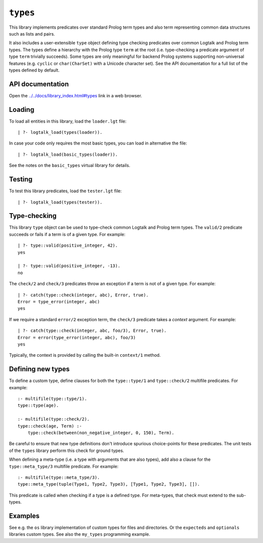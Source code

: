 .. _library_types:

``types``
=========

This library implements predicates over standard Prolog term types and
also term representing common data structures such as lists and pairs.

It also includes a user-extensible ``type`` object defining type
checking predicates over common Logtalk and Prolog term types. The types
define a hierarchy with the Prolog type ``term`` at the root (i.e.
type-checking a predicate argument of type ``term`` trivially succeeds).
Some types are only meaningful for backend Prolog systems supporting
non-universal features (e.g. ``cyclic`` or ``char(CharSet)`` with a
Unicode character set). See the API documentation for a full list of the
types defined by default.

API documentation
-----------------

Open the
`../../docs/library_index.html#types <../../docs/library_index.html#types>`__
link in a web browser.

Loading
-------

To load all entities in this library, load the ``loader.lgt`` file:

::

   | ?- logtalk_load(types(loader)).

In case your code only requires the most basic types, you can load in
alternative the file:

::

   | ?- logtalk_load(basic_types(loader)).

See the notes on the ``basic_types`` virtual library for details.

Testing
-------

To test this library predicates, load the ``tester.lgt`` file:

::

   | ?- logtalk_load(types(tester)).

Type-checking
-------------

This library ``type`` object can be used to type-check common Logtalk
and Prolog term types. The ``valid/2`` predicate succeeds or fails if a
term is of a given type. For example:

::

   | ?- type::valid(positive_integer, 42).
   yes

   | ?- type::valid(positive_integer, -13).
   no

The ``check/2`` and ``check/3`` predicates throw an exception if a term
is not of a given type. For example:

::

   | ?- catch(type::check(integer, abc), Error, true).
   Error = type_error(integer, abc)
   yes

If we require a standard ``error/2`` exception term, the ``check/3``
predicate takes a *context* argument. For example:

::

   | ?- catch(type::check(integer, abc, foo/3), Error, true).
   Error = error(type_error(integer, abc), foo/3)
   yes

Typically, the context is provided by calling the built-in ``context/1``
method.

Defining new types
------------------

To define a custom type, define clauses for both the ``type::type/1``
and ``type::check/2`` multifile predicates. For example:

::

   :- multifile(type::type/1).
   type::type(age).

   :- multifile(type::check/2).
   type::check(age, Term) :-
       type::check(between(non_negative_integer, 0, 150), Term).

Be careful to ensure that new type definitions don't introduce spurious
choice-points for these predicates. The unit tests of the ``types``
library perform this check for ground types.

When defining a meta-type (i.e. a type with arguments that are also
types), add also a clause for the ``type::meta_type/3`` multifile
predicate. For example:

::

   :- multifile(type::meta_type/3).
   type::meta_type(tuple(Type1, Type2, Type3), [Type1, Type2, Type3], []).

This predicate is called when checking if a type is a defined type. For
meta-types, that check must extend to the sub-types.

Examples
--------

See e.g. the ``os`` library implementation of custom types for files and
directories. Or the ``expecteds`` and ``optionals`` libraries custom
types. See also the ``my_types`` programming example.
